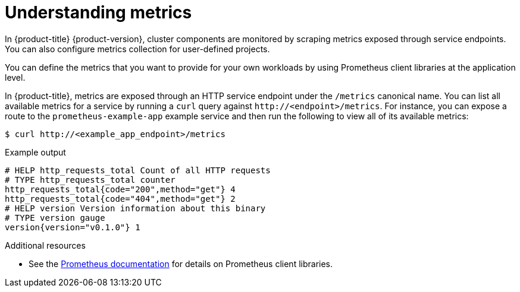 // Module included in the following assemblies:
//
// * monitoring/managing-metrics.adoc

:_content-type: CONCEPT
[id="understanding-metrics_{context}"]
= Understanding metrics

[role="_abstract"]
In {product-title} {product-version}, cluster components are monitored by scraping metrics exposed through service endpoints. You can also configure metrics collection for user-defined projects.

You can define the metrics that you want to provide for your own workloads by using Prometheus client libraries at the application level.

In {product-title}, metrics are exposed through an HTTP service endpoint under the `/metrics` canonical name. You can list all available metrics for a service by running a `curl` query against `\http://<endpoint>/metrics`. For instance, you can expose a route to the `prometheus-example-app` example service and then run the following to view all of its available metrics:

[source,terminal]
----
$ curl http://<example_app_endpoint>/metrics
----

.Example output
[source,terminal]
----
# HELP http_requests_total Count of all HTTP requests
# TYPE http_requests_total counter
http_requests_total{code="200",method="get"} 4
http_requests_total{code="404",method="get"} 2
# HELP version Version information about this binary
# TYPE version gauge
version{version="v0.1.0"} 1
----

[role="_additional-resources"]
.Additional resources

* See the link:https://prometheus.io/docs/instrumenting/clientlibs/[Prometheus documentation] for details on Prometheus client libraries.

